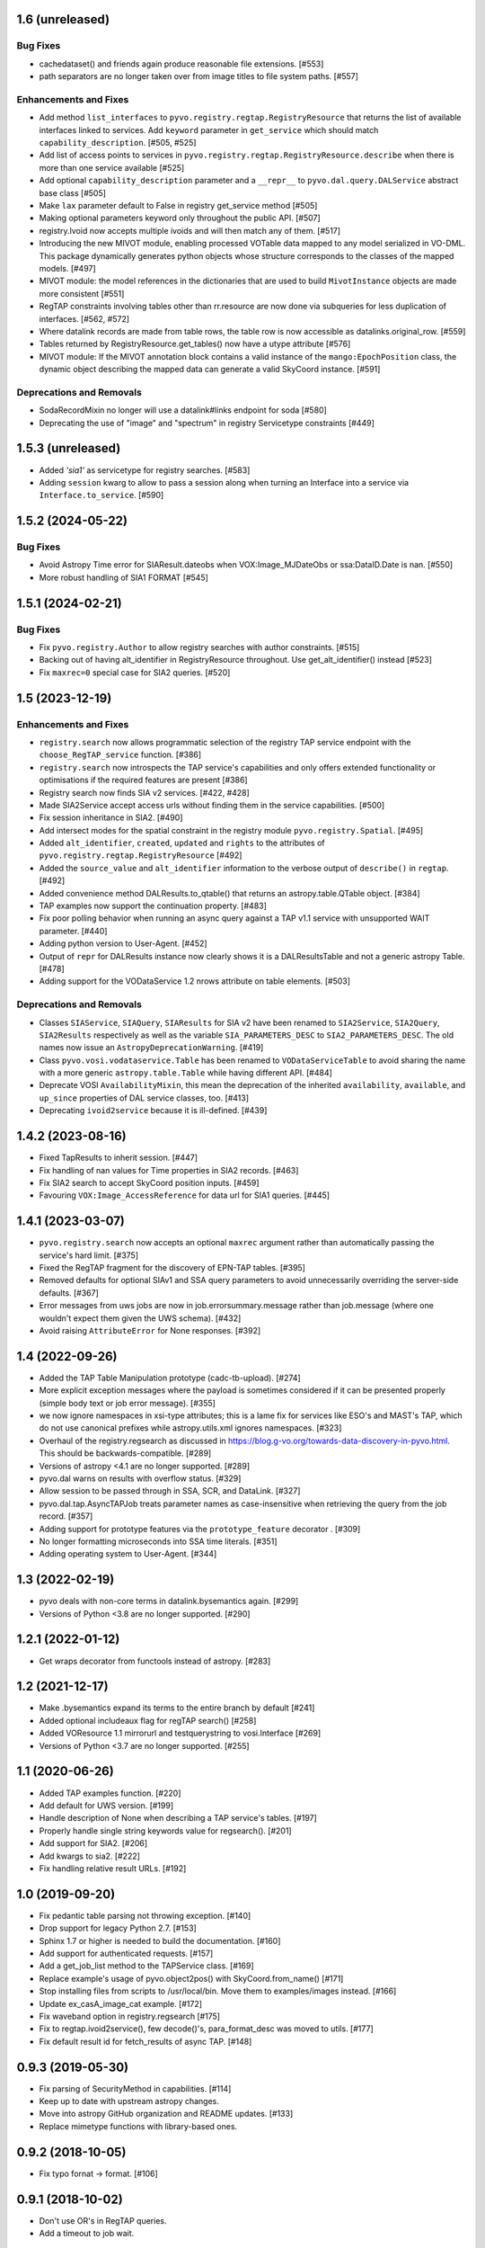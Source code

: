 1.6 (unreleased)
================

Bug Fixes
---------

- cachedataset() and friends again produce reasonable file extensions.
  [#553]
- path separators are no longer taken over from image titles to file
  system paths. [#557]

Enhancements and Fixes
----------------------

- Add method ``list_interfaces`` to ``pyvo.registry.regtap.RegistryResource``
  that returns the list of available interfaces linked to services.
  Add ``keyword`` parameter in ``get_service`` which should match
  ``capability_description``. [#505, #525]

- Add list of access points to services in ``pyvo.registry.regtap.RegistryResource.describe``
  when there is more than one service available [#525]

- Add optional ``capability_description`` parameter and a ``__repr__`` to ``pyvo.dal.query.DALService``
  abstract base class [#505]

- Make ``lax`` parameter default to False in registry get_service method [#505]

- Making optional parameters keyword only throughout the public API. [#507]

- registry.Ivoid now accepts multiple ivoids and will then match any of
  them. [#517]

- Introducing the new MIVOT module, enabling processed VOTable data mapped to
  any model serialized in VO-DML. This package dynamically generates python objects
  whose structure corresponds to the classes of the mapped models. [#497]

- MIVOT module: the model references in the dictionaries that are used to build ``MivotInstance``
  objects are made more consistent [#551]

- RegTAP constraints involving tables other than rr.resource are now
  done via subqueries for less duplication of interfaces. [#562, #572]

- Where datalink records are made from table rows, the table row is
  now accessible as datalinks.original_row. [#559]

- Tables returned by RegistryResource.get_tables() now have a utype
  attribute [#576]
 
- MIVOT module: If the MIVOT annotation block contains a valid instance of the ``mango:EpochPosition`` class,
  the dynamic object describing the mapped data can generate a valid SkyCoord instance. [#591]

Deprecations and Removals
-------------------------


- SodaRecordMixin no longer will use a datalink#links endpoint for soda [#580]

- Deprecating the use of "image" and "spectrum" in registry Servicetype
  constraints [#449]


1.5.3 (unreleased)
==================

- Added `'sia1'` as servicetype for registry searches. [#583]

- Adding ``session`` kwarg to allow to pass a session along when turning
  an Interface into a service via ``Interface.to_service``. [#590]


1.5.2 (2024-05-22)
==================

Bug Fixes
---------

- Avoid Astropy Time error for SIAResult.dateobs when
  VOX:Image_MJDateObs or ssa:DataID.Date is nan. [#550]

- More robust handling of SIA1 FORMAT [#545]


1.5.1 (2024-02-21)
==================

Bug Fixes
---------

- Fix ``pyvo.registry.Author`` to allow registry searches with author
  constraints. [#515]

- Backing out of having alt_identifier in RegistryResource throughout.
  Use get_alt_identifier() instead [#523]

- Fix ``maxrec=0`` special case for SIA2 queries. [#520]


1.5 (2023-12-19)
================

Enhancements and Fixes
----------------------

- ``registry.search`` now allows programmatic selection of the registry TAP
  service endpoint with the ``choose_RegTAP_service`` function. [#386]

- ``registry.search`` now introspects the TAP service's capabilities and
  only offers extended functionality or optimisations if the required
  features are present [#386]

- Registry search now finds SIA v2 services. [#422, #428]

- Made SIA2Service accept access urls without finding them in the service
  capabilities. [#500]

- Fix session inheritance in SIA2. [#490]

- Add intersect modes for the spatial constraint in the registry module
  ``pyvo.registry.Spatial``. [#495]

- Added ``alt_identifier``, ``created``, ``updated`` and ``rights`` to the
  attributes of ``pyvo.registry.regtap.RegistryResource`` [#492]

- Added the ``source_value`` and ``alt_identifier`` information to the verbose
  output of ``describe()`` in ``regtap``. [#492]

- Added convenience method DALResults.to_qtable() that returns an
  astropy.table.QTable object. [#384]

- TAP examples now support the continuation property. [#483]

- Fix poor polling behavior when running an async query against a
  TAP v1.1 service with unsupported WAIT parameter. [#440]

- Adding python version to User-Agent. [#452]

- Output of ``repr`` for DALResults instance now clearly shows it is a
  DALResultsTable and not a generic astropy Table. [#478]

- Adding support for the VODataService 1.2 nrows attribute on table
  elements. [#503]


Deprecations and Removals
-------------------------

- Classes ``SIAService``, ``SIAQuery``, ``SIAResults`` for SIA v2 have been
  renamed to ``SIA2Service``, ``SIA2Query``, ``SIA2Results`` respectively
  as well as the variable ``SIA_PARAMETERS_DESC`` to
  ``SIA2_PARAMETERS_DESC``. The old names now issue an
  ``AstropyDeprecationWarning``. [#419]

- Class ``pyvo.vosi.vodataservice.Table`` has been renamed to
  ``VODataServiceTable`` to avoid sharing the name with a more generic
  ``astropy.table.Table`` while having different API. [#484]

- Deprecate VOSI ``AvailabilityMixin``, this mean the deprecation of the
  inherited ``availability``, ``available``, and ``up_since`` properties
  of DAL service classes, too. [#413]

- Deprecating ``ivoid2service`` because it is ill-defined. [#439]


1.4.2 (2023-08-16)
==================

- Fixed TapResults to inherit session. [#447]

- Fix handling of nan values for Time properties in SIA2 records. [#463]

- Fix SIA2 search to accept SkyCoord position inputs. [#459]

- Favouring ``VOX:Image_AccessReference`` for data url for SIA1 queries. [#445]


1.4.1 (2023-03-07)
==================

- ``pyvo.registry.search`` now accepts an optional ``maxrec`` argument rather
  than automatically passing the service's hard limit. [#375]

- Fixed the RegTAP fragment for the discovery of EPN-TAP tables. [#395]

- Removed defaults for optional SIAv1 and SSA query parameters to avoid
  unnecessarily overriding the server-side defaults. [#367]

- Error messages from uws jobs are now in job.errorsummary.message
  rather than job.message (where one wouldn't expect them given the UWS
  schema). [#432]

- Avoid raising ``AttributeError`` for None responses. [#392]


1.4 (2022-09-26)
================

- Added the TAP Table Manipulation prototype (cadc-tb-upload). [#274]

- More explicit exception messages where the payload is
  sometimes considered if it can be presented properly (simple
  body text or job error message). [#355]

- we now ignore namespaces in xsi-type attributes; this is a lame fix
  for services like ESO's and MAST's TAP, which do not use canonical
  prefixes while astropy.utils.xml ignores namespaces. [#323]

- Overhaul of the registry.regsearch as discussed in
  https://blog.g-vo.org/towards-data-discovery-in-pyvo.html.  This
  should be backwards-compatible. [#289]

- Versions of astropy <4.1 are no longer supported. [#289]

- pyvo.dal warns on results with overflow status. [#329]

- Allow session to be passed through in SSA, SCR, and DataLink. [#327]

- pyvo.dal.tap.AsyncTAPJob treats parameter names as case-insensitive when
  retrieving the query from the job record. [#357]

- Adding support for prototype features via the ``prototype_feature``
  decorator . [#309]

- No longer formatting microseconds into SSA time literals. [#351]

- Adding operating system to User-Agent. [#344]


1.3 (2022-02-19)
==================

- pyvo deals with non-core terms in datalink.bysemantics again. [#299]

- Versions of Python <3.8 are no longer supported. [#290]


1.2.1 (2022-01-12)
==================

- Get wraps decorator from functools instead of astropy. [#283]


1.2 (2021-12-17)
================

- Make .bysemantics expand its terms to the entire branch by default [#241]

- Added optional includeaux flag for regTAP search() [#258]

- Added VOResource 1.1 mirrorurl and testquerystring to vosi.Interface [#269]

- Versions of Python <3.7 are no longer supported. [#255]


1.1 (2020-06-26)
================

- Added TAP examples function. [#220]

- Add default for UWS version. [#199]

- Handle description of None when describing a TAP service's tables. [#197]

- Properly handle single string keywords value for regsearch(). [#201]

- Add support for SIA2. [#206]

- Add kwargs to sia2. [#222]

- Fix handling relative result URLs. [#192]


1.0 (2019-09-20)
================

- Fix pedantic table parsing not throwing exception. [#140]

- Drop support for legacy Python 2.7. [#153]

- Sphinx 1.7 or higher is needed to build the documentation. [#160]

- Add support for authenticated requests. [#157]

- Add a get_job_list method to the TAPService class. [#169]

- Replace example's usage of pyvo.object2pos() with SkyCoord.from_name() [#171]

- Stop installing files from scripts to /usr/local/bin. Move them to
  examples/images instead. [#166]

- Update ex_casA_image_cat example. [#172]

- Fix waveband option in registry.regsearch [#175]

- Fix to regtap.ivoid2service(), few decode()'s, para_format_desc  was moved
  to utils. [#177]

- Fix default result id for fetch_results of async TAP. [#148]


0.9.3 (2019-05-30)
==================

- Fix parsing of SecurityMethod in capabilities. [#114]

- Keep up to date with upstream astropy changes.

- Move into astropy GitHub organization and README updates. [#133]

- Replace mimetype functions with library-based ones.


0.9.2 (2018-10-05)
==================

- Fix typo fornat -> format. [#106]


0.9.1 (2018-10-02)
==================

- Don't use OR's in RegTAP queries.

- Add a timeout to job wait.


0.9 (2018-09-18)
================

- Add a describe method to services to print a human-readable description.

- Use a customized user agent in http requests.

- Fix some python2/3 issues.

- Add general datalink processing method. [#103]


0.8.1 (2018-06-27)
==================

- Pass use_names_over_ids=True to astropy's to_table.


0.8 (2018-06-07)
================

- Make XML handling more generic.


0.7rc1 (2018-02-18)
===================

- Rework VOSI parsing using astropy xml handling. [#88]

- Describe service object bases on vosi capabilities.

- Add SODA functionallity.

- Fixes and Improvements.


0.6.1 (2017-06-29)
==================

- Add Datalink interface.

- Put some common functionallity in Mixins.

- Minor fixes and improvements.


0.6 (2017-04-17)
================

- Using RegTAP as the only registry interface.

- Added a datamodel keyword to registry search.

- Using the six libray to address Python 2/3 compatibility issues.

- AsyncTAPJob is now context aware.

- Improvement upload handling; it is no longer necessary to specifiy the type
  of upload.

- Allow astropy's SkyCoord and Quantity as input parameters.


0.5.2 (2017-02-09)
==================

- Remove trailing ? from query urls. [#78]

- VOTable fieldnames are now gathered from names only instead of ID and name.


0.5.1 (2017-02-02)
==================

- Fix content decoding related error in async result handling.


0.5 (2017-01-13)
================

- Added a RegTAP interface. [#73]

- Removed urllib in favor of the requests library. [#74]

- Deprecated vao registry interface.

- Minor improvements and fixes.


0.4.1 (2016-12-02)
==================

- Fix a bug where maxrec wasn't send to the server.


0.4 (2016-12-02)
================

- Use astropy tables for table metadata. [#71]

- Fix another content encoding error. [#72]


0.3.2 (2016-12-02)
==================

- Adding table property to DALResults. This is a shortcut to access the
  astropy table.

- Improved Error Handling.

- Adding ``upload_methods`` to TAPService. [#69]


0.3.1 (2016-12-02)
==================

- Fix an error where the content wasn't decoded properly. [#67]

- Fix a bug where POST parameters are submitted as GET parameters.


0.3 (2016-12-02)
================

- Adding TAP API. [#58, #66]


0.1 (2016-12-02)
================

- This is the last release that supports Python 2.6. [#62]

- This release only contains bug fixes beyond 0.0beta2.
